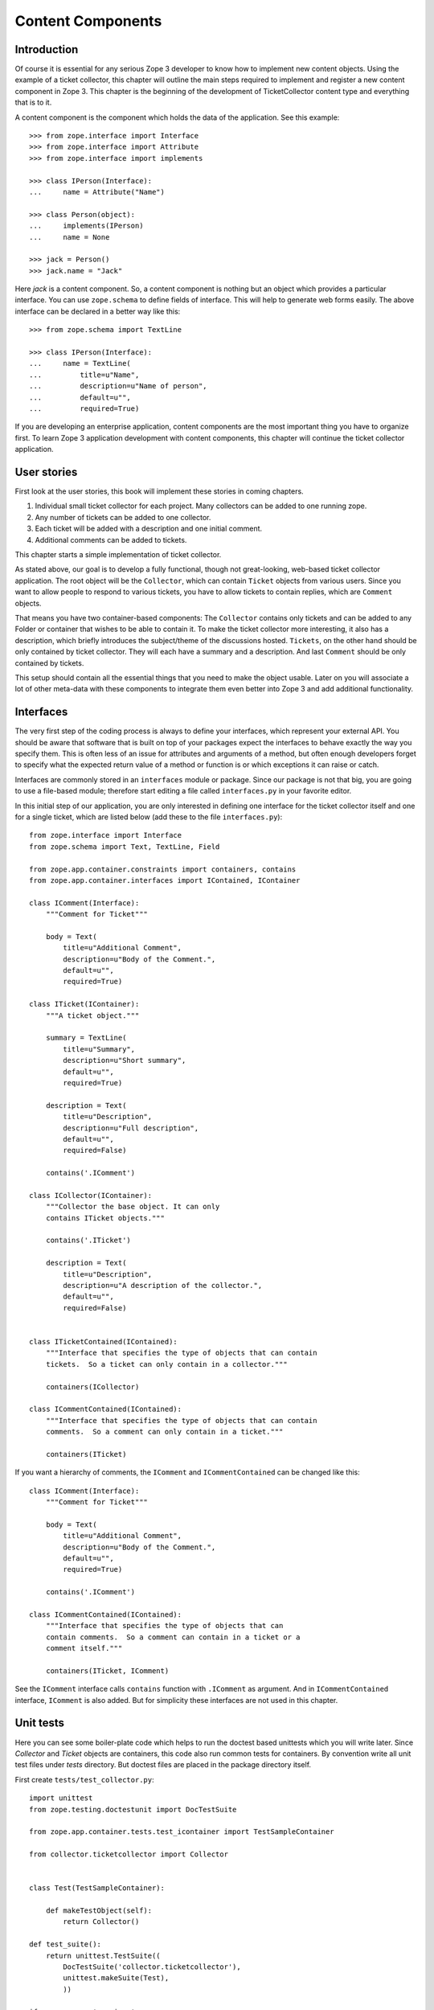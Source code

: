 Content Components
==================

.. index:: content component; component

Introduction
------------

Of course it is essential for any serious Zope 3 developer to know
how to implement new content objects.  Using the example of a ticket
collector, this chapter will outline the main steps required to
implement and register a new content component in Zope 3.  This
chapter is the beginning of the development of TicketCollector
content type and everything that is to it.

A content component is the component which holds the data of the
application.  See this example::

  >>> from zope.interface import Interface
  >>> from zope.interface import Attribute
  >>> from zope.interface import implements

  >>> class IPerson(Interface):
  ...     name = Attribute("Name")

  >>> class Person(object):
  ...     implements(IPerson)
  ...     name = None

  >>> jack = Person()
  >>> jack.name = "Jack"

Here `jack` is a content component.  So, a content component is
nothing but an object which provides a particular interface.  You can
use ``zope.schema`` to define fields of interface.  This will help to
generate web forms easily.  The above interface can be declared in a
better way like this::

  >>> from zope.schema import TextLine

  >>> class IPerson(Interface):
  ...     name = TextLine(
  ...         title=u"Name",
  ...         description=u"Name of person",
  ...         default=u"",
  ...         required=True)

If you are developing an enterprise application, content components
are the most important thing you have to organize first.  To learn
Zope 3 application development with content components, this chapter
will continue the ticket collector application.


User stories
------------

First look at the user stories, this book will implement these
stories in coming chapters.

1. Individual small ticket collector for each project.  Many
   collectors can be added to one running zope.

2. Any number of tickets can be added to one collector.

3. Each ticket will be added with a description and one initial
   comment.

4. Additional comments can be added to tickets.

This chapter starts a simple implementation of ticket collector.

As stated above, our goal is to develop a fully functional, though
not great-looking, web-based ticket collector application.  The root
object will be the ``Collector``, which can contain ``Ticket``
objects from various users.  Since you want to allow people to
respond to various tickets, you have to allow tickets to contain
replies, which are ``Comment`` objects.

That means you have two container-based components: The ``Collector``
contains only tickets and can be added to any Folder or container
that wishes to be able to contain it.  To make the ticket collector
more interesting, it also has a description, which briefly introduces
the subject/theme of the discussions hosted.  ``Tickets``, on the
other hand should be only contained by ticket collector.  They will
each have a summary and a description.  And last ``Comment`` should
be only contained by tickets.

This setup should contain all the essential things that you need to
make the object usable.  Later on you will associate a lot of other
meta-data with these components to integrate them even better into
Zope 3 and add additional functionality.


Interfaces
----------

The very first step of the coding process is always to define your
interfaces, which represent your external API.  You should be aware
that software that is built on top of your packages expect the
interfaces to behave exactly the way you specify them.  This is often
less of an issue for attributes and arguments of a method, but often
enough developers forget to specify what the expected return value of
a method or function is or which exceptions it can raise or catch.

Interfaces are commonly stored in an ``interfaces`` module or
package.  Since our package is not that big, you are going to use a
file-based module; therefore start editing a file called
``interfaces.py`` in your favorite editor.

In this initial step of our application, you are only interested in
defining one interface for the ticket collector itself and one for a
single ticket, which are listed below (add these to the file
``interfaces.py``)::

  from zope.interface import Interface
  from zope.schema import Text, TextLine, Field

  from zope.app.container.constraints import containers, contains
  from zope.app.container.interfaces import IContained, IContainer

  class IComment(Interface):
      """Comment for Ticket"""

      body = Text(
          title=u"Additional Comment",
          description=u"Body of the Comment.",
          default=u"",
          required=True)

  class ITicket(IContainer):
      """A ticket object."""

      summary = TextLine(
          title=u"Summary",
          description=u"Short summary",
          default=u"",
          required=True)
    
      description = Text(
          title=u"Description",
          description=u"Full description",
          default=u"",
          required=False)

      contains('.IComment')

  class ICollector(IContainer):
      """Collector the base object. It can only
      contains ITicket objects."""

      contains('.ITicket')
    
      description = Text(
          title=u"Description",
          description=u"A description of the collector.",
          default=u"",
          required=False)


  class ITicketContained(IContained):
      """Interface that specifies the type of objects that can contain
      tickets.  So a ticket can only contain in a collector."""

      containers(ICollector)

  class ICommentContained(IContained):
      """Interface that specifies the type of objects that can contain
      comments.  So a comment can only contain in a ticket."""

      containers(ITicket)

If you want a hierarchy of comments, the ``IComment`` and
``ICommentContained`` can be changed like this::

  class IComment(Interface):
      """Comment for Ticket"""

      body = Text(
          title=u"Additional Comment",
          description=u"Body of the Comment.",
          default=u"",
          required=True)

      contains('.IComment')

  class ICommentContained(IContained):
      """Interface that specifies the type of objects that can
      contain comments.  So a comment can contain in a ticket or a
      comment itself."""

      containers(ITicket, IComment)

See the ``IComment`` interface calls ``contains`` function with
``.IComment`` as argument.  And in ``ICommentContained`` interface,
``IComment`` is also added.  But for simplicity these interfaces are
not used in this chapter.


Unit tests
----------

Here you can see some boiler-plate code which helps to run the
doctest based unittests which you will write later.  Since
`Collector` and `Ticket` objects are containers, this code also run
common tests for containers.  By convention write all unit test files
under `tests` directory.  But doctest files are placed in the package
directory itself.

First create ``tests/test_collector.py``::

  import unittest
  from zope.testing.doctestunit import DocTestSuite

  from zope.app.container.tests.test_icontainer import TestSampleContainer

  from collector.ticketcollector import Collector


  class Test(TestSampleContainer):

      def makeTestObject(self):
          return Collector()

  def test_suite():
      return unittest.TestSuite((
          DocTestSuite('collector.ticketcollector'),
          unittest.makeSuite(Test),
          ))

  if __name__ == '__main__':
      unittest.main(defaultTest='test_suite')


Then ``tests/test_ticket.py``::

  import unittest
  from zope.testing.doctestunit import DocTestSuite

  from zope.app.container.tests.test_icontainer import TestSampleContainer

  from collector.ticket import Ticket


  class Test(TestSampleContainer):

      def makeTestObject(self):
          return Ticket()

  def test_suite():
      return unittest.TestSuite((
          DocTestSuite('collector.ticket'),
          unittest.makeSuite(Test),
          ))

  if __name__ == '__main__':
      unittest.main(defaultTest='test_suite')

``tests/test_comment.py``::

  import unittest
  from zope.testing.doctestunit import DocTestSuite

  def test_suite():
      return unittest.TestSuite((
          DocTestSuite('collector.comment'),
          ))

  if __name__ == '__main__':
      unittest.main(defaultTest='test_suite')

To run the unit test::

  $ ./bin/buildout
  $ ./bin/test

Of course now all tests should fail.  In next section you will write
doctests along with implemetation.


Implementation
--------------

As you can see in the unit test module, collector is going to be
implemented in ``ticketcollector.py``.  A base class,
``BTreeContainer`` is used to implement the container.  This will
make the implementation easier.

Here is the ``ticketcollector.py``::

  from zope.interface import implements
  from zope.app.container.btree import BTreeContainer

  from interfaces import ICollector

  class Collector(BTreeContainer):
      """A simple implementation of a collector using B-Tree Containers.

      Make sure that the ``Collector`` implements the ``ICollector``
      interface::

        >>> from zope.interface.verify import verifyClass
        >>> verifyClass(ICollector, Collector)
        True
    
      Here is an example of changing the description of the collector::

        >>> collector = Collector()
        >>> collector.description
        u''
        >>> collector.description = u'Ticket Collector Description'
        >>> collector.description
        u'Ticket Collector Description'
      """

      implements(ICollector)

      description = u''


Similarly ``ticket.py``::

  from zope.interface import implements
  from zope.interface import classProvides
  from zope.app.container.btree import BTreeContainer
  from zope.app.container.contained import Contained

  from interfaces import ITicket, ITicketContained

  class Ticket(BTreeContainer, Contained):
      """A simple implementation of a ticket using B-Tree Containers.

      Make sure that the ``Ticket`` implements the ``ITicket`` interface::

        >>> from zope.interface.verify import verifyClass
        >>> verifyClass(ITicket, Ticket)
        True

      Here is an example of changing the summary and description of the ticket::

        >>> ticket = Ticket()
        >>> ticket.summary
        u''
        >>> ticket.description
        u''
        >>> ticket.summary = u'Ticket Summary'
        >>> ticket.description = u'Ticket Description'
        >>> ticket.summary
        u'Ticket Summary'
        >>> ticket.description
        u'Ticket Description'
      """

      implements(ITicket, ITicketContained)

      summary = u''
      description = u''

Then `comment.py`::

  from zope.interface import implements

  from interfaces import IComment
  from interfaces import ICommentContained
  from zope.app.container.contained import Contained

  class Comment(Contained):
      """A simple implementation of a comment.

      Make sure that the ``Comment`` implements the ``IComment`` interface::

        >>> from zope.interface.verify import verifyClass
        >>> verifyClass(IComment, Comment)
        True

      Here is an example of changing the body of the comment::

        >>> comment = Comment()
        >>> comment.body
        u''
        >>> comment.body = u'Comment Body'
        >>> comment.body
        u'Comment Body'
      """

      implements(IComment, ICommentContained)

      body = u""


Registration
------------

You have written interfaces and its implementations, now how to bind
this with Zope 3 framework.  You can use use Zope Configuration
Markup Language (ZCML) based configuration file for this.

This is our ``configure.zcml``::

  <configure
      xmlns="http://namespaces.zope.org/zope"
      i18n_domain="collector">

    <interface 
        interface=".interfaces.ICollector" 
        type="zope.app.content.interfaces.IContentType"
        /> 

    <class class=".ticketcollector.Collector">
      <implements
          interface="zope.annotation.interfaces.IAttributeAnnotatable"
          />
      <implements
          interface="zope.app.container.interfaces.IContentContainer" 
          />
      <require
          permission="zope.ManageContent"
          set_schema=".interfaces.ICollector"
          />
      <require
          permission="zope.ManageContent"
          interface=".interfaces.ICollector"
          />
    </class>

    <interface 
        interface=".interfaces.ITicket" 
        type="zope.app.content.interfaces.IContentType"
        /> 

    <class class=".ticket.Ticket">
      <implements
          interface="zope.annotation.interfaces.IAttributeAnnotatable"
          />
      <implements
          interface="zope.app.container.interfaces.IContentContainer" 
          />
      <require
          permission="zope.ManageContent"
          set_schema=".interfaces.ITicket"
          />
      <require
          permission="zope.ManageContent"
          interface=".interfaces.ITicket"
          />
    </class>

    <interface 
        interface=".interfaces.IComment" 
        type="zope.app.content.interfaces.IContentType"
        /> 

    <class class=".comment.Comment">
      <implements
          interface="zope.annotation.interfaces.IAttributeAnnotatable"
          />
      <require
          permission="zope.ManageContent"
          set_schema=".interfaces.IComment"
          />
      <require
          permission="zope.ManageContent"
          interface=".interfaces.IComment"
          />
    </class>

    <include package=".browser" />

  </configure>


Running application
-------------------

Before running the applcation create one view for ``Collector``.

Create a `browser` directory and under that, a new `configure.zcml`
file::

  <configure
      xmlns="http://namespaces.zope.org/browser">

    <addMenuItem
        class="ticketcollector.ticketcollector.Collector"
        title="Collector"
        description="A Collector"
        permission="zope.ManageContent"
        />

  </configure>

The ``class`` attribute specifies the module path for the class, a
leading dot means to make the import relative to the package
containing the ZCML file.  Therefore in this case Zope will import
the ticketcollector.ticketcollector module, then import "Collector" from
that module.

The ``title`` attribute provides the title to display in the add
menu.

The ``permission`` attribute is used to describe what permission is
required for a person to be able to add one of these objects.  The
``zope.ManageContent`` permission means that the user can add,
remove, and modify content (the "admin" user you created while making
the instance is one such user).

You have to tell Zope to read our ZCML file, and the easiest way to
do that is to put a "slug" in the ``applcation.zcml``.  A ``slug`` is
a ZCML file that just includes another file.  Here's what our slug
should look like::

  <include package="ticketcollector" />

Now if you start Zope back up, you can go to the ZMI and add our
content type by clicking on "Add Collector" and entering a name for
our object; name it "MyCollector".


Views
-----

Now we have one content component ready to use.  In this section, we
will add a view for the content component we created.

First we need to create a template for the view.  Create a file named
`main_index.pt` inside `browser` folder, and add this content::

  Welcome to TicketCollector !


Now you can register a view using `browser:page` directive inside
`browser/configure.zcml` like this::

  <page
     name="index.html"
     for="ticketcollector.interfaces.ICollector"
     template="main_index.pt"
     permission="zope.ManageContent"
     />

This will register a browser page.  And you can see it here:
http://localhost:8080/collector/index.html (Change the `collector`
name in URL to your actual name for that object)


Functional testing
------------------


Summary
-------

This chapter introduced content components.
